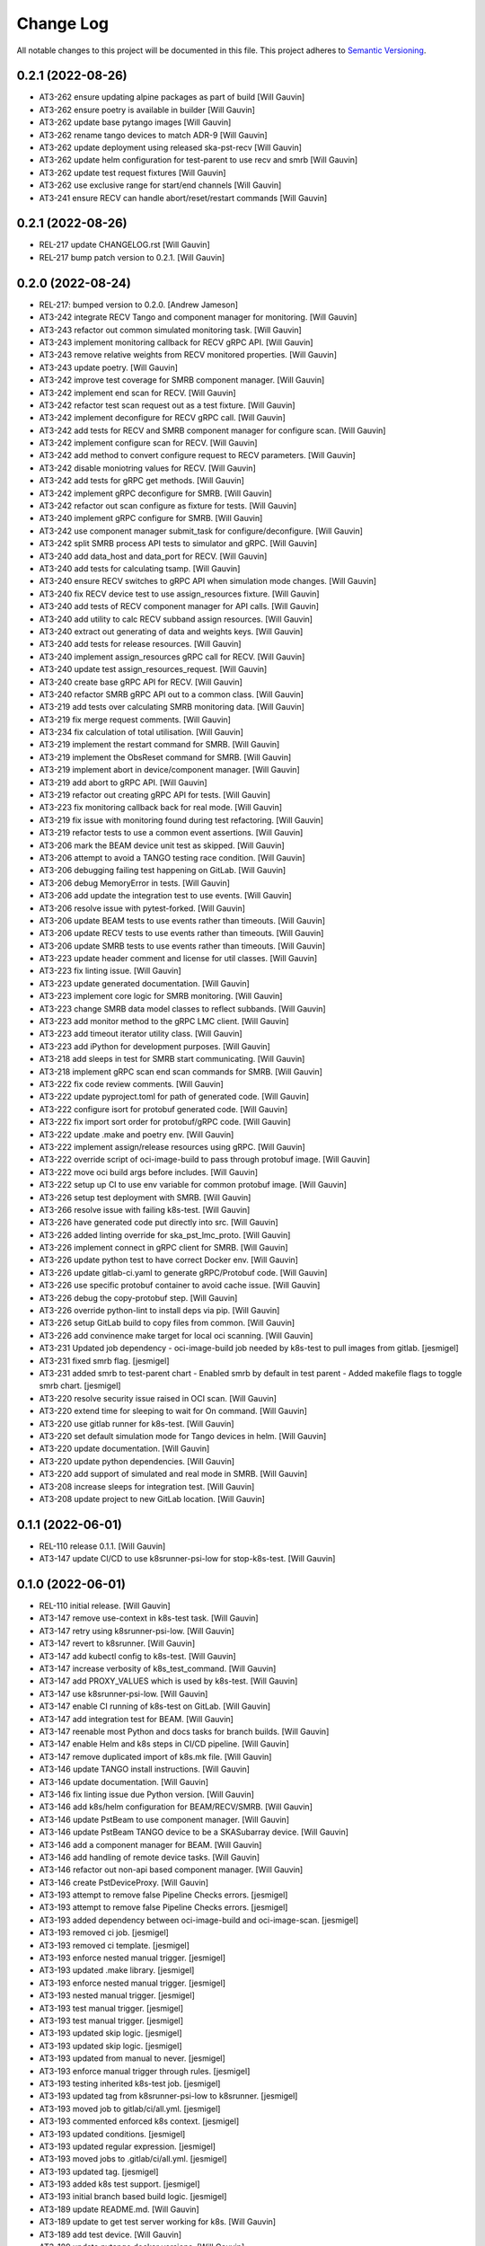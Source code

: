 ###########
Change Log
###########

All notable changes to this project will be documented in this file.
This project adheres to `Semantic Versioning <http://semver.org/>`_.

0.2.1 (2022-08-26)
------------------
- AT3-262 ensure updating alpine packages as part of build [Will Gauvin]
- AT3-262 ensure poetry is available in builder [Will Gauvin]
- AT3-262 update base pytango images [Will Gauvin]
- AT3-262 rename tango devices to match ADR-9 [Will Gauvin]
- AT3-262 update deployment using released ska-pst-recv [Will Gauvin]
- AT3-262 update helm configuration for test-parent to use recv and smrb [Will Gauvin]
- AT3-262 update test request fixtures [Will Gauvin]
- AT3-262 use exclusive range for start/end channels [Will Gauvin]
- AT3-241 ensure RECV can handle abort/reset/restart commands [Will Gauvin]


0.2.1 (2022-08-26)
------------------
- REL-217 update CHANGELOG.rst [Will Gauvin]
- REL-217 bump patch version to 0.2.1. [Will Gauvin]

0.2.0 (2022-08-24)
------------------
- REL-217: bumped version to 0.2.0. [Andrew Jameson]
- AT3-242 integrate RECV Tango and component manager for monitoring.
  [Will Gauvin]
- AT3-243 refactor out common simulated monitoring task. [Will Gauvin]
- AT3-243 implement monitoring callback for RECV gRPC API. [Will Gauvin]
- AT3-243 remove relative weights from RECV monitored properties. [Will
  Gauvin]
- AT3-243 update poetry. [Will Gauvin]
- AT3-242 improve test coverage for SMRB component manager. [Will
  Gauvin]
- AT3-242 implement end scan for RECV. [Will Gauvin]
- AT3-242 refactor test scan request out as a test fixture. [Will
  Gauvin]
- AT3-242 implement deconfigure for RECV gRPC call. [Will Gauvin]
- AT3-242 add tests for RECV and SMRB component manager for configure
  scan. [Will Gauvin]
- AT3-242 implement configure scan for RECV. [Will Gauvin]
- AT3-242 add method to convert configure request to RECV parameters.
  [Will Gauvin]
- AT3-242 disable moniotring values for RECV. [Will Gauvin]
- AT3-242 add tests for gRPC get methods. [Will Gauvin]
- AT3-242 implement gRPC deconfigure for SMRB. [Will Gauvin]
- AT3-242 refactor out scan configure as fixture for tests. [Will
  Gauvin]
- AT3-240 implement gRPC configure for SMRB. [Will Gauvin]
- AT3-242 use component manager submit_task for configure/deconfigure.
  [Will Gauvin]
- AT3-242 split SMRB process API tests to simulator and gRPC. [Will
  Gauvin]
- AT3-240 add data_host and data_port for RECV. [Will Gauvin]
- AT3-240 add tests for calculating tsamp. [Will Gauvin]
- AT3-240 ensure RECV switches to gRPC API when simulation mode changes.
  [Will Gauvin]
- AT3-240 fix RECV device test to use assign_resources fixture. [Will
  Gauvin]
- AT3-240 add tests of RECV component manager for API calls. [Will
  Gauvin]
- AT3-240 add utility to calc RECV subband assign resources. [Will
  Gauvin]
- AT3-240 extract out generating of data and weights keys. [Will Gauvin]
- AT3-240 add tests for release resources. [Will Gauvin]
- AT3-240 implement assign_resources gRPC call for RECV. [Will Gauvin]
- AT3-240 update test assign_resources_request. [Will Gauvin]
- AT3-240 create base gRPC API for RECV. [Will Gauvin]
- AT3-240 refactor SMRB gRPC API out to a common class. [Will Gauvin]
- AT3-219 add tests over calculating SMRB monitoring data. [Will Gauvin]
- AT3-219 fix merge request comments. [Will Gauvin]
- AT3-234 fix calculation of total utilisation. [Will Gauvin]
- AT3-219 implement the restart command for SMRB. [Will Gauvin]
- AT3-219 implement the ObsReset command for SMRB. [Will Gauvin]
- AT3-219 implement abort in device/component manager. [Will Gauvin]
- AT3-219 add abort to gRPC API. [Will Gauvin]
- AT3-219 refactor out creating gRPC API for tests. [Will Gauvin]
- AT3-223 fix monitoring callback back for real mode. [Will Gauvin]
- AT3-219 fix issue with monitoring found during test refactoring. [Will
  Gauvin]
- AT3-219 refactor tests to use a common event assertions. [Will Gauvin]
- AT3-206 mark the BEAM device unit test as skipped. [Will Gauvin]
- AT3-206 attempt to avoid a TANGO testing race condition. [Will Gauvin]
- AT3-206 debugging failing test happening on GitLab. [Will Gauvin]
- AT3-206 debug MemoryError in tests. [Will Gauvin]
- AT3-206 add update the integration test to use events. [Will Gauvin]
- AT3-206 resolve issue with pytest-forked. [Will Gauvin]
- AT3-206 update BEAM tests to use events rather than timeouts. [Will
  Gauvin]
- AT3-206 update RECV tests to use events rather than timeouts. [Will
  Gauvin]
- AT3-206 update SMRB tests to use events rather than timeouts. [Will
  Gauvin]
- AT3-223 update header comment and license for util classes. [Will
  Gauvin]
- AT3-223 fix linting issue. [Will Gauvin]
- AT3-223 update generated documentation. [Will Gauvin]
- AT3-223 implement core logic for SMRB monitoring. [Will Gauvin]
- AT3-223 change SMRB data model classes to reflect subbands. [Will
  Gauvin]
- AT3-223 add monitor method to the gRPC LMC client. [Will Gauvin]
- AT3-223 add timeout iterator utility class. [Will Gauvin]
- AT3-223 add iPython for development purposes. [Will Gauvin]
- AT3-218 add sleeps in test for SMRB start communicating. [Will Gauvin]
- AT3-218 implement gRPC scan end scan commands for SMRB. [Will Gauvin]
- AT3-222 fix code review comments. [Will Gauvin]
- AT3-222 update pyproject.toml for path of generated code. [Will
  Gauvin]
- AT3-222 configure isort for protobuf generated code. [Will Gauvin]
- AT3-222 fix import sort order for protobuf/gRPC code. [Will Gauvin]
- AT3-222 update .make and poetry env. [Will Gauvin]
- AT3-222 implement assign/release resources using gRPC. [Will Gauvin]
- AT3-222 override script of oci-image-build to pass through protobuf
  image. [Will Gauvin]
- AT3-222 move oci build args before includes. [Will Gauvin]
- AT3-222 setup up CI to use env variable for common protobuf image.
  [Will Gauvin]
- AT3-226 setup test deployment with SMRB. [Will Gauvin]
- AT3-266 resolve issue with failing k8s-test. [Will Gauvin]
- AT3-226 have generated code put directly into src. [Will Gauvin]
- AT3-226 added linting override for ska_pst_lmc_proto. [Will Gauvin]
- AT3-226 implement connect in gRPC client for SMRB. [Will Gauvin]
- AT3-226 update python test to have correct Docker env. [Will Gauvin]
- AT3-226 update gitlab-ci.yaml to generate gRPC/Protobuf code. [Will
  Gauvin]
- AT3-226 use specific protobuf container to avoid cache issue. [Will
  Gauvin]
- AT3-226 debug the copy-protobuf step. [Will Gauvin]
- AT3-226 override python-lint to install deps via pip. [Will Gauvin]
- AT3-226 setup GitLab build to copy files from common. [Will Gauvin]
- AT3-226 add convinence make target for local oci scanning. [Will
  Gauvin]
- AT3-231 Updated job dependency  -  oci-image-build job needed by
  k8s-test to pull images from gitlab. [jesmigel]
- AT3-231 fixed smrb flag. [jesmigel]
- AT3-231 added smrb to test-parent chart  - Enabled smrb by default in
  test parent  - Added makefile flags to toggle smrb chart. [jesmigel]
- AT3-220 resolve security issue raised in OCI scan. [Will Gauvin]
- AT3-220 extend time for sleeping to wait for On command. [Will Gauvin]
- AT3-220 use gitlab runner for k8s-test. [Will Gauvin]
- AT3-220 set default simulation mode for Tango devices in helm. [Will
  Gauvin]
- AT3-220 update documentation. [Will Gauvin]
- AT3-220 update python dependencies. [Will Gauvin]
- AT3-220 add support of simulated and real mode in SMRB. [Will Gauvin]
- AT3-208 increase sleeps for integration test. [Will Gauvin]
- AT3-208 update project to new GitLab location. [Will Gauvin]


0.1.1 (2022-06-01)
------------------
- REL-110 release 0.1.1. [Will Gauvin]
- AT3-147 update CI/CD to use k8srunner-psi-low for stop-k8s-test. [Will
  Gauvin]


0.1.0 (2022-06-01)
------------------
- REL-110 initial release. [Will Gauvin]
- AT3-147 remove use-context in k8s-test task. [Will Gauvin]
- AT3-147 retry using k8srunner-psi-low. [Will Gauvin]
- AT3-147 revert to k8srunner. [Will Gauvin]
- AT3-147 add kubectl config to k8s-test. [Will Gauvin]
- AT3-147 increase verbosity of k8s_test_command. [Will Gauvin]
- AT3-147 add PROXY_VALUES which is used by k8s-test. [Will Gauvin]
- AT3-147 use k8srunner-psi-low. [Will Gauvin]
- AT3-147 enable CI running of k8s-test on GitLab. [Will Gauvin]
- AT3-147 add integration test for BEAM. [Will Gauvin]
- AT3-147 reenable most Python and docs tasks for branch builds. [Will
  Gauvin]
- AT3-147 enable Helm and k8s steps in CI/CD pipeline. [Will Gauvin]
- AT3-147 remove duplicated import of k8s.mk file. [Will Gauvin]
- AT3-146 update TANGO install instructions. [Will Gauvin]
- AT3-146 update documentation. [Will Gauvin]
- AT3-146 fix linting issue due Python version. [Will Gauvin]
- AT3-146 add k8s/helm configuration for BEAM/RECV/SMRB. [Will Gauvin]
- AT3-146 update PstBeam to use component manager. [Will Gauvin]
- AT3-146 update PstBeam TANGO device to be a SKASubarray device. [Will
  Gauvin]
- AT3-146 add a component manager for BEAM. [Will Gauvin]
- AT3-146 add handling of remote device tasks. [Will Gauvin]
- AT3-146 refactor out non-api based component manager. [Will Gauvin]
- AT3-146 create PstDeviceProxy. [Will Gauvin]
- AT3-193 attempt to remove false Pipeline Checks errors. [jesmigel]
- AT3-193 attempt to remove false Pipeline Checks errors. [jesmigel]
- AT3-193 added dependency between oci-image-build and oci-image-scan.
  [jesmigel]
- AT3-193 removed ci job. [jesmigel]
- AT3-193 removed ci template. [jesmigel]
- AT3-193 enforce nested manual trigger. [jesmigel]
- AT3-193 updated .make library. [jesmigel]
- AT3-193 enforce nested manual trigger. [jesmigel]
- AT3-193 nested manual trigger. [jesmigel]
- AT3-193 test manual trigger. [jesmigel]
- AT3-193 test manual trigger. [jesmigel]
- AT3-193 updated skip logic. [jesmigel]
- AT3-193 updated skip logic. [jesmigel]
- AT3-193 updated from manual to never. [jesmigel]
- AT3-193 enforce manual trigger through rules. [jesmigel]
- AT3-193 testing inherited k8s-test job. [jesmigel]
- AT3-193 updated tag from k8srunner-psi-low to k8srunner. [jesmigel]
- AT3-193 moved job to gitlab/ci/all.yml. [jesmigel]
- AT3-193 commented enforced k8s context. [jesmigel]
- AT3-193 updated conditions. [jesmigel]
- AT3-193 updated regular expression. [jesmigel]
- AT3-193 moved jobs to .gitlab/ci/all.yml. [jesmigel]
- AT3-193 updated tag. [jesmigel]
- AT3-193 added k8s test support. [jesmigel]
- AT3-193 initial branch based build logic. [jesmigel]
- AT3-189 update README.md. [Will Gauvin]
- AT3-189 update to get test server working for k8s. [Will Gauvin]
- AT3-189 add test device. [Will Gauvin]
- AT3-189 update pytango docker versions. [Will Gauvin]
- AT3-145 update poetry.lock. [Will Gauvin]
- AT3-145 update CI/CD make submodule. [Will Gauvin]
- AT3-145 fix comments caused by copying. [Will Gauvin]
- AT3-145 update documentation for SMRB device. [Will Gauvin]
- AT3-145 implement PstSmrb device. [Will Gauvin]
- AT3-145 add tests for SMRB Component Manager. [Will Gauvin]
- AT3-145 Update RECV Component Manager test for properties. [Will
  Gauvin]
- AT3-145 add SMRB component manager. [Will Gauvin]
- AT3-145 refactor out common component manager calls to base. [Will
  Gauvin]
- AT3-145 add SMRB Process API. [Will Gauvin]
- AT3-145 move background_task_processor fixture to conftest.py. [Will
  Gauvin]
- AT3-145 logger and component_state_callback to base API. [Will Gauvin]
- AT3-145 create background task decorator. [Will Gauvin]
- AT3-145 update file headers. [Will Gauvin]
- AT3-145 refactor out PstProcessApi from RECV. [Will Gauvin]
- AT3-145 add SMRB simulator. [Will Gauvin]
- AT3-145 add SMRB model class. [Will Gauvin]
- AT3-144 fix doc-build by ignoring readerwriterlock. [Will Gauvin]
- AT3-144 update README.md based off RECV work. [Will Gauvin]
- AT3-144 update sphinx documentation. [Will Gauvin]
- AT3-144 refactor out a RECV API. [Will Gauvin]
- AT3-144 use SKASubarray for RECV device. [Will Gauvin]
- AT3-144 build out RECV device. [Will Gauvin]
- AT3-144 move tests to tests/unit. [Will Gauvin]
- AT3-144 fix doc linting issue. [Will Gauvin]
- AT3-144 remove Hello. [Will Gauvin]
- AT3-144 update documentation. [Will Gauvin]
- AT3-144 update RECV component manager to use simulator. [Will Gauvin]
- AT3-144 add RECV simulator. [Will Gauvin]
- AT3-144 update editorconfig to use tabs for make files. [Will Gauvin]
- AT3-144 add a util class for background tasks. [Will Gauvin]
- AT3-144 base classes for RECV component. [Will Gauvin]
- AT3-140 rename master to management. [Will Gauvin]
- AT3-140 rename capacity to ring_buffer_size. [Will Gauvin]
- AT3-140 update the read the docs. [Will Gauvin]
- AT3-140 add always_executed_hook and delete_device. [Will Gauvin]
- AT3-140 Add PstSmrb stub. [Will Gauvin]
- AT3-140 Add PstReceive stub. [Will Gauvin]
- AT3-140 rename dsp.py to dsp_device.py for consistency. [Will Gauvin]
- AT3-140 update the __init__.py for all submodules. [Will Gauvin]
- AT3-140 Add PstDsp stub. [Will Gauvin]
- AT3-140 Add PstBeam stub. [Will Gauvin]
- AT3-140 Add PstMaster stub. [Will Gauvin]
- AT3-139 add PrivateRules.mak to .gitignore. [Will Gauvin]
- AT3-139 Port pst-lmc validation and util code. [Will Gauvin]
- AT3-139 update ska-telmodel to 1.3.2. [Will Gauvin]
- AT3-141 revert add CI post steps to get badges. [Will Gauvin]
- AT3-141 add CI post steps to get badges. [Will Gauvin]
- AT3-141 disable k8s and helm build steps. [Will Gauvin]
- AT3-141 add more GitLab templates. [Will Gauvin]
- AT3-141 use default python3 runner in Makefile. [Will Gauvin]
- AT3-141 update Dockerfile. [Will Gauvin]
- AT3-141 fix build for linting and docs. [Will Gauvin]
- AT3-141 add .dockerignore to not copy certain files to Docker. [Will
  Gauvin]
- AT3-141 Add GitLab CI/CD integration. [Will Gauvin]
- AT3-138 add Dockerfile to run Hello World. [Will Gauvin]
- AT3-138 run black over code. [Will Gauvin]
- AT3-138 add read the docs generation. [Will Gauvin]
- AT3-138 add simple hello world. [Will Gauvin]
- AT3-138 add .editorconfig. [Will Gauvin]
- AT3-138 update README.md for latest project details. [Will Gauvin]
- AT3-138 add CHANGELOG.rst to capture changes. [Will Gauvin]
- AT3-138 add .gitignore. [Will Gauvin]
- AT3-138 setup VS Code docker environment. [Will Gauvin]
- AT3-138 add initial python dependencies. [Will Gauvin]
- AT3-138 add pypoetry.toml. [Will Gauvin]
- AT3-138 add CODEOWNERS file. [Will Gauvin]
- AT3-138 add ska-cicd-makefile submodule. [Will Gauvin]
- AT3-138 add initial VS Code devcontainer. [Will Gauvin]
- Add LICENSE. [Ugur Yilmaz]
- Initial commit. [Ugur Yilmaz]
